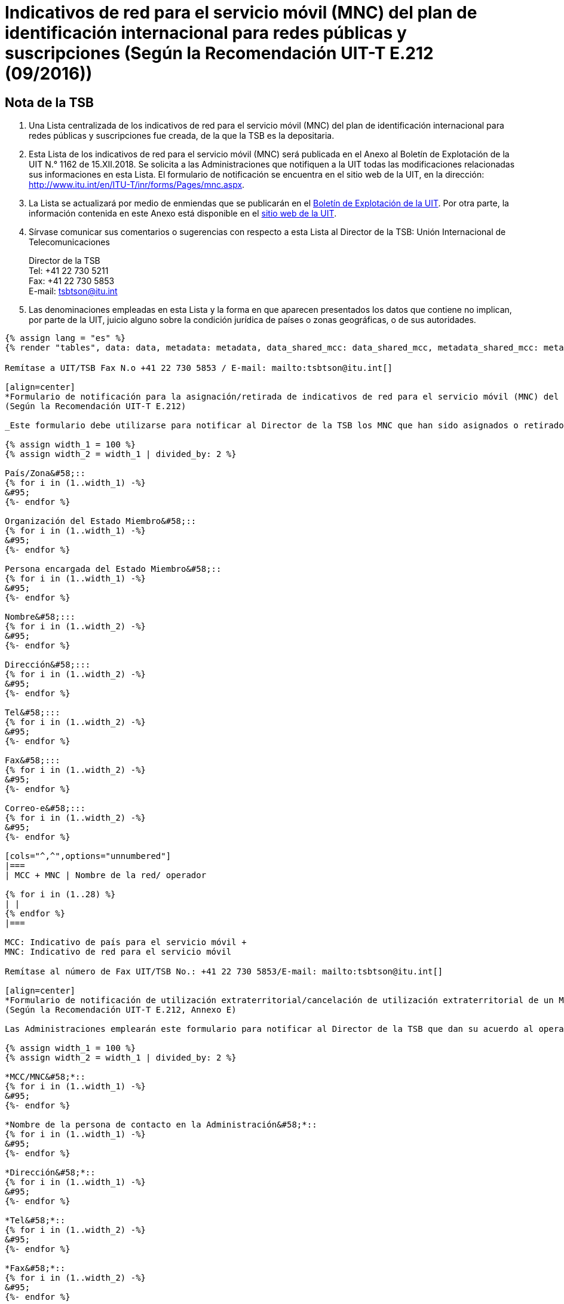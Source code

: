 = Indicativos de red para el servicio móvil (MNC) del plan de identificación internacional para redes públicas y suscripciones (Según la Recomendación UIT-T E.212 (09/2016))
:bureau: T
:docnumber: 1162
:published-date: 2018-12-15
:annex-title-en: Annex to ITU Operational Bulletin
:annex-id: No. 1162
:status: published
:doctype: service-publication
:imagesdir: images
:language: es
:mn-document-class: itu
:mn-output-extensions: xml,html,pdf,doc,rxl
:local-cache-only:

[preface]
== Nota de la TSB

. Una Lista centralizada de los indicativos de red para el servicio móvil (MNC) del plan de identificación internacional para redes públicas y suscripciones fue creada, de la que la TSB es la depositaria.

. Esta Lista de los indicativos de red para el servicio móvil (MNC) será publicada en el Anexo al Boletín de Explotación de la UIT N.° 1162 de 15.XII.2018. Se solicita a las Administraciones que notifiquen a la UIT todas las modificaciones relacionadas sus informaciones en esta Lista.
El formulario de notificación se encuentra en el sitio web de la UIT, en la dirección: http://www.itu.int/en/ITU-T/inr/forms/Pages/mnc.aspx.

. La Lista se actualizará por medio de enmiendas que se publicarán en el link:http://www.itu.int/pub/T-SP/es[Boletín de Explotación de la UIT]. Por otra parte, la información contenida en este Anexo está disponible en el link:https://www.itu.int/en/publications/ITU-T/Pages/publications.aspx?parent=T-SP&view=T-SP1[sitio web de la UIT].

. Sírvase comunicar sus comentarios o sugerencias con respecto a esta Lista al Director de la TSB:
Unión Internacional de Telecomunicaciones
+
--
[align=left]
Director de la TSB +
Tel: +41 22 730 5211 +
Fax: +41 22 730 5853 +
E-mail: mailto:tsbtson@itu.int[]
--

. Las denominaciones empleadas en esta Lista y la forma en que aparecen presentados los datos que contiene no implican, por parte de la UIT, juicio alguno sobre la condición jurídica de países o zonas geográficas, o de sus autoridades.

[yaml2text,data=../../datasets/1162-E.212/data.yaml,metadata=../../datasets/1162-E.212/metadata.yaml,data_shared_mcc=../../datasets/1162-E.212-Shared-MCC/data.yaml,metadata_shared_mcc=../../datasets/1162-E.212-Shared-MCC/metadata.yaml,data_shared_mcc_others=../../datasets/1162-E.212-MCC-Others/data.yaml,metadata_shared_mcc_others=../../datasets/1162-E.212-MCC-Others/metadata.yaml,data_et=../../datasets/1162-E.212-ET/data.yaml,metadata_et=../../datasets/1162-E.212-ET/metadata.yaml]
----
{% assign lang = "es" %}
{% render "tables", data: data, metadata: metadata, data_shared_mcc: data_shared_mcc, metadata_shared_mcc: metadata_shared_mcc, data_shared_mcc_others: data_shared_mcc_others, metadata_shared_mcc_others: metadata_shared_mcc_others, data_et: data_et, metadata_et: metadata_et, lang: lang %}
----

== {blank}

[yaml2text,data=../../datasets/1162-E.212/data.yaml,metadata=../../datasets/1162-E.212/metadata.yaml]
----
Remítase a UIT/TSB Fax N.o +41 22 730 5853 / E-mail: mailto:tsbtson@itu.int[]

[align=center]
*Formulario de notificación para la asignación/retirada de indicativos de red para el servicio móvil (MNC) del plan de indentificación internacional para redes públicas y suscripciones* +
(Según la Recomendación UIT-T E.212)

_Este formulario debe utilizarse para notificar al Director de la TSB los MNC que han sido asignados o retirados por un Estado Miembro desde la última notificación._

{% assign width_1 = 100 %}
{% assign width_2 = width_1 | divided_by: 2 %}

País/Zona&#58;::
{% for i in (1..width_1) -%}
&#95;
{%- endfor %}

Organización del Estado Miembro&#58;::
{% for i in (1..width_1) -%}
&#95;
{%- endfor %}

Persona encargada del Estado Miembro&#58;::
{% for i in (1..width_1) -%}
&#95;
{%- endfor %}

Nombre&#58;:::
{% for i in (1..width_2) -%}
&#95;
{%- endfor %}

Dirección&#58;:::
{% for i in (1..width_2) -%}
&#95;
{%- endfor %}

Tel&#58;:::
{% for i in (1..width_2) -%}
&#95;
{%- endfor %}

Fax&#58;:::
{% for i in (1..width_2) -%}
&#95;
{%- endfor %}

Correo-e&#58;:::
{% for i in (1..width_2) -%}
&#95;
{%- endfor %}

[cols="^,^",options="unnumbered"]
|===
| MCC + MNC | Nombre de la red/ operador

{% for i in (1..28) %}
| |
{% endfor %}
|===

MCC: Indicativo de país para el servicio móvil +
MNC: Indicativo de red para el servicio móvil
----

== {blank}

[yaml2text,data=../../datasets/1162-E.212/data.yaml,metadata=../../datasets/1162-E.212/metadata.yaml]
----
Remítase al número de Fax UIT/TSB No.: +41 22 730 5853/E-mail: mailto:tsbtson@itu.int[]

[align=center]
*Formulario de notificación de utilización extraterritorial/cancelación de utilización extraterritorial de un MCC/MNC* +
(Según la Recomendación UIT-T E.212, Annexo E)

Las Administraciones emplearán este formulario para notificar al Director de la TSB que dan su acuerdo al operador para utilizar/cancelar la utilización de un MCC+MNC de País A en el País B.

{% assign width_1 = 100 %}
{% assign width_2 = width_1 | divided_by: 2 %}

*MCC/MNC&#58;*::
{% for i in (1..width_1) -%}
&#95;
{%- endfor %}

*Nombre de la persona de contacto en la Administración&#58;*::
{% for i in (1..width_1) -%}
&#95;
{%- endfor %}

*Dirección&#58;*::
{% for i in (1..width_1) -%}
&#95;
{%- endfor %}

*Tel&#58;*::
{% for i in (1..width_2) -%}
&#95;
{%- endfor %}

*Fax&#58;*::
{% for i in (1..width_2) -%}
&#95;
{%- endfor %}

*Correo-e&#58;*::
{% for i in (1..width_2) -%}
&#95;
{%- endfor %}

[cols="5",options="unnumbered"]
|===
^h| MCC/MNC
^h| Nombre del/de los operador(es)
h| País B – Donde se utiliza extraterritorialmente el MCC/MNC
h| Gama de MSIN que se utilizará en el País A
h| Gama de MSIN que se utilizará en el País B

| | | | |
| | | | |
|===

== ENMIENDAS

[cols="^,^,^",options="header,unnumbered"]
|===
| Enmienda N.°
| Boletín de Explotación N.°
| País o zona

{% for i in (1..30) %}
| {{ i }} | |
{% endfor %}
|===
----

